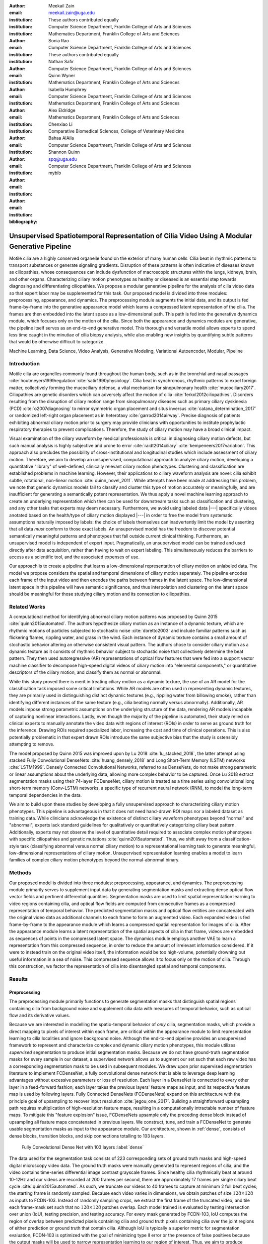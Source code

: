 :author: Meekail Zain
:email: meekail.zain@uga.edu
:institution: These authors contributed equally
:institution: Computer Science Department, Franklin College of Arts and Sciences
:institution: Mathematics Department, Franklin College of Arts and Sciences

:author: Sonia Rao
:email:
:institution: Computer Science Department, Franklin College of Arts and Sciences
:institution: These authors contributed equally

:author: Nathan Safir
:email: 
:institution: Computer Science Department, Franklin College of Arts and Sciences

:author: Quinn Wyner
:email:
:institution: Mathematics Department, Franklin College of Arts and Sciences

:author: Isabella Humphrey
:email:
:institution: Computer Science Department, Franklin College of Arts and Sciences
:institution: Mathematics Department, Franklin College of Arts and Sciences


:author: Alex Eldridge
:email:
:institution: Mathematics Department, Franklin College of Arts and Sciences

:author: Chenxiao Li
:email:
:institution: Comparative Biomedical Sciences, College of Veterinary Medicine

:author: Bahaa AlAila
:email:
:institution: Computer Science Department, Franklin College of Arts and Sciences

:author: Shannon Quinn
:email: spq@uga.edu	
:institution: Computer Science Department, Franklin College of Arts and Sciences

:bibliography: mybib

------------------------------------------------------------------------------------------------
Unsupervised Spatiotemporal Representation of Cilia Video Using A Modular Generative Pipeline
------------------------------------------------------------------------------------------------

.. class:: abstract

Motile cilia are a highly conserved organelle found on the exterior of many human cells. 
Cilia beat in rhythmic patterns to transport substances or generate signaling gradients. 
Disruption of these patterns is often indicative of diseases known as ciliopathies, whose 
consequences can include dysfunction of macroscopic structures within the lungs, kidneys, 
brain, and other organs. Characterizing ciliary motion phenotypes as healthy or diseased 
is an essential step towards diagnosing and differentiating ciliopathies. We propose a 
modular generative pipeline for the analysis of cilia video data so that expert labor may 
be supplemented for this task. Our proposed model is divided into three modules: 
preprocessing, appearance, and dynamics. The preprocessing module augments the initial data, 
and its output is fed frame-by-frame into the generative appearance model which learns a 
compressed latent representation of the cilia. The frames are then embedded into the latent 
space as a low-dimensional path. This path is fed into the generative dynamics module, 
which focuses only on the motion of the cilia. Since both the appearance and dynamics modules 
are generative, the pipeline itself serves as an end-to-end generative model. This thorough 
and versatile model allows experts to spend less time caught in the minutiae of cilia biopsy 
analysis, while also enabling new insights by quantifying subtle patterns that would be 
otherwise difficult to categorize.

.. class:: keywords

Machine Learning, Data Science, Video Analysis, Generative Modeling, Variational Autoencoder, Modular, Pipeline

Introduction
------------

Motile cilia are organelles commonly found throughout the human body, such as in the bronchial 
and nasal passages :cite:`houtmeyers1999regulation`:cite:`satir1990physiology`. Cilia beat in synchronous, 
rhythmic patterns to expel foreign matter, collectively forming the mucociliary defense, a 
vital mechanism for sinopulmonary health :cite:`mucociliary2017`. Ciliopathies are genetic disorders 
which can adversely affect the motion of cilia :cite:`ferkol2012ciliopathies`. Disorders resulting 
from the disruption of ciliary motion range from sinopulmonary diseases such as primary ciliary 
dyskinesia (PCD) :cite:`o2007diagnosing` to mirror symmetric organ placement and situs inversus 
:cite:`catana_determination_2017` or randomized left-right organ placement as in heterotaxy :cite:`garrod2014airway`. 
Precise diagnosis of patients exhibiting abnormal ciliary motion prior to surgery may provide 
clinicians with opportunities to institute prophylactic respiratory therapies to prevent complications. 
Therefore, the study of ciliary motion may have a broad clinical impact.

Visual examination of the ciliary waveform by medical professionals is critical in diagnosing 
ciliary motion defects, but such manual analysis is highly subjective and prone to error 
:cite:`raidt2014ciliary` :cite:`kempeneers2017variation`. This approach also precludes the possibility 
of cross-institutional and longitudinal studies which include assessment of ciliary motion. 
Therefore, we aim to develop an unsupervised, computational approach to analyze ciliary motion, 
developing a quantitative "library" of well-defined, clinically relevant ciliary motion phenotypes. 
Clustering and classification are established problems in machine learning. However, their 
applications to ciliary waveform analysis are novel: cilia exhibit subtle, rotational, non-linear 
motion :cite:`quinn_novel_2011`. While attempts have been made at addressing this problem, we note that 
generic dynamics models fail to classify and cluster this type of motion accurately or meaningfully, 
and are insufficient for generating a semantically potent representation. We thus apply a novel 
machine learning approach to create an underlying representation which then can be used for downstream 
tasks such as classification and clustering, and any other tasks that experts may deem necessary. Furthermore, 
we avoid using labeled data |---| specifically videos anotated based on the health/type of ciliary motion displayed |---|
in order to free the model from systematic assumptions naturally imposed by 
labels: the choice of labels themselves can inadvertently limit the model by asserting that all data 
*must* conform to those exact labels. An unsupervised model has the freedom to discover potential 
semantically meaningful patterns and phenotypes that fall outside current clinical thinking. Furthermore, 
an unsupervised model is independent of expert input. Pragmatically, an unsupervised model can be 
trained and used directly after data acquisition, rather than having to wait on expert labeling. 
This simultaneously reduces the barriers to access as a scientific tool, and the associated expenses of use.

Our approach is to create a pipeline that learns a low-dimensional representation of ciliary motion on 
unlabeled data. The model we propose considers the spatial and temporal dimensions of ciliary motion 
separately. The pipeline encodes each frame of the input video and then encodes the paths between frames in the latent space. 
The low-dimensional latent space in this pipeline will have semantic significance, and thus interpolation 
and clustering on the latent space should be meaningful for those studying ciliary motion and its connection to ciliopathies. 


Related Works
-------------

A computational method for identifying abnormal ciliary motion patterns was proposed by 
Quinn 2015 :cite:`quinn2015automated`. The authors hypothesize ciliary motion as an instance of a 
dynamic texture, which are rhythmic motions of particles subjected to stochastic noise :cite:`doretto2003` 
and include familiar patterns such as flickering flames, rippling water, and grass in the wind. 
Each instance of dynamic texture contains a small amount of stochastic behavior altering an 
otherwise consistent visual pattern. The authors chose to consider ciliary motion as a dynamic 
texture as it consists of rhythmic behavior subject to stochastic noise that collectively 
determine the beat pattern. They then used autoregressive (AR) representations of optical 
flow features that were fed into a support vector machine classifier to decompose high-speed 
digital videos of ciliary motion into "elemental components," or quantitative descriptors 
of the ciliary motion, and classify them as normal or abnormal.

While this study proved there is merit in treating ciliary motion as a dynamic texture, the 
use of an AR model for the classification task imposed some critical limitations. While AR 
models are often used in representing dynamic textures, they are primarily used in distinguishing 
distinct dynamic textures (e.g., rippling water from billowing smoke), rather than identifying 
different instances of the same texture (e.g., cilia beating normally versus abnormally). 
Additionally, AR models impose strong parametric assumptions on the underlying structure of the data, 
rendering AR models incapable of capturing nonlinear interactions. Lastly, even though the 
majority of the pipeline is automated, their study relied on clinical experts to manually annotate 
the video data with regions of interest (ROIs) in order to serve as ground truth for the inference. 
Drawing ROIs required specialized labor, increasing the cost and time of clinical operations. 
This is also potentially problematic in that expert drawn ROIs introduce the same subjective bias 
that the study is ostensibly attempting to remove. 

The model proposed by Quinn 2015 was improved upon by Lu 2018 :cite:`lu_stacked_2018`, the latter attempt using stacked 
Fully Convolutional DenseNets :cite:`huang_densely_2018` and Long Short-Term Memory (LSTM) networks :cite:`LSTM1999`.  Densely Connected 
Convolutional Networks, referred to as DenseNets, do not make strong 
parametric or linear assumptions about the underlying data, allowing more complex behavior to be 
captured. Once Lu 2018 extract segmentation masks using their 74-layer FCDenseNet, ciliary motion 
is treated as a time series using convolutional long short-term memory (Conv-LSTM) networks, a 
specific type of recurrent neural network (RNN), to model the long-term temporal dependencies in the data. 

We aim to build upon these studies by developing a fully unsupervised approach to characterizing 
ciliary motion phenotypes. This pipeline is advantageous in that it does not need hand-drawn 
ROI maps nor a labeled dataset as training data. While clinicians acknowledge the existence of 
distinct ciliary waveform phenotypes beyond "normal" and "abnormal", experts lack standard 
guidelines for qualitatively or quantitatively categorizing ciliary beat pattern. Additionally, 
experts may not observe the level of quantitative detail required to associate complex motion 
phenotypes with specific ciliopathies and genetic mutations :cite:`quinn2015automated`. 
Thus, we shift away from a classification-style task (classifying abnormal versus normal ciliary 
motion) to a representational learning task to generate meaningful, low-dimensional representations 
of ciliary motion. Unsupervised representation learning enables a model to learn families of 
complex ciliary motion phenotypes beyond the normal-abnormal binary.

Methods
-------

Our proposed model is divided into three modules: preprocessing, appearance, and dynamics. 
The preprocessing module primarily serves to supplement input data by generating segmentation 
masks and extracting dense optical flow vector fields and pertinent differential quantities. 
Segmentation masks are used to limit spatial representation learning to video regions containing 
cilia, and optical flow fields are computed from consecutive frames as a compressed representation 
of temporal behavior. The predicted segmentation masks and optical flow entities are concatenated 
with the original video data as additional channels to each frame to form an augmented video. 
Each expanded video is fed frame-by-frame to the appearance module which learns a compressed spatial 
representation for images of cilia. After the appearance module learns a latent representation of 
the spatial aspects of cilia in that frame, videos are embedded as sequences of points in the compressed 
latent space. The dynamics module employs another VAE to learn a representation from this compressed 
sequence, in order to reduce the amount of irrelevant information considered. If it were to instead 
train on the original video itself, the information would be too high-volume, potentially drowning 
out useful information in a sea of noise. This compressed sequence allows it to focus only on the 
motion of cilia. Through this construction, we factor the representation of cilia into disentangled 
spatial and temporal components.

Results
-------


Preprocessing
=============

The preprocessing module primarily functions to generate segmentation masks that distinguish spatial regions containing 
cilia from background noise and supplement cilia data with measures of temporal behavior, such as optical flow and its derivative values.

Because we are interested in modelling the spatio-temporal behavior of *only* cilia, segmentation masks, 
which provide a direct mapping to pixels of interest within each frame, are critical within the appearance 
module to limit representation learning to cilia localities and ignore background noise. Although 
the end-to-end pipeline provides an unsupervised framework to represent and characterize complex and 
dynamic ciliary motion phenotypes, this module utilizes *supervised* segmentation to produce initial 
segmentation masks. Because we do not have ground-truth segmentation masks for every sample in our dataset, 
a supervised network allows us to augment our set such that each raw video has a corresponding segmentation 
mask to be used in subsequent modules. We draw upon prior supervised segmentation literature to implement 
FCDenseNet, a fully convolutional dense network that is able to leverage deep learning advantages without 
excessive parameters or loss of resolution. Each layer in a DenseNet is connected to every other layer in 
a feed-forward fashion; each layer takes the previous layers' feature maps as input, and its respective 
feature map is used by following layers. Fully Connected DenseNets (FCDenseNets) expand on this architecture 
with the principle goal of upsampling to recover input resolution :cite:`jegou_one_2017`. Building a 
straightforward upsampling path requires multiplication of high-resolution feature maps, resulting in a 
computationally intractable number of feature maps. To mitigate this "feature explosion" issue, 
FCDenseNets upsample only the preceding dense block instead of upsampling all feature maps concatenated 
in previous layers. We construct, tune, and train a FCDenseNet to generate usable segmentation masks as input to 
the appearance module. Our architecture, shown in :ref:`dense`, consists of dense blocks, transition 
blocks, and skip connections totalling to 103 layers.


.. figure:: fcdn_arch.png

	Fully Convolutional Dense Net with 103 layers :label:`dense`

The data used for the segmentation task consists of 223 corresponding sets of ground truth masks 
and high-speed digital microscopy video data. The ground truth masks were manually generated to 
represent regions of cilia, and the video contains time-series differential image contrast 
grayscale frames. Since healthy cilia rhythmically beat at around 10-12Hz and our videos are recorded 
at 200 frames per second, there are approximately 17 frames per single ciliary beat cycle 
:cite:`quinn2015automated`. As such, we truncate our videos to 40 frames to capture at minimum 2 
full beat cycles; the starting frame is randomly sampled. Because each video varies in dimensions, 
we obtain patches of size :math:`128 \times 128` as inputs to FCDN-103. Instead of randomly sampling 
crops, we extract the first frame of the truncated video, and tile each frame-mask set such that no 
:math:`128 \times 128` patches overlap. Each model trained is evaluated by testing intersection over 
union (IoU), testing precision, and testing accuracy. For every mask generated by FCDN-103, IoU 
computes the region of overlap between predicted pixels containing cilia and ground truth pixels 
containing cilia over the joint regions of either prediction or ground truth that contain cilia. 
Although IoU is typically a superior metric for segmentation evaluation, FCDN-103 is optimized 
with the goal of minimizing type II error or the presence of false positives because the output 
masks will be used to narrow representation learning to our region of interest. Thus, we aim to 
produce segmentation masks with high precision that exclusively identify regions of cilia 
containing minimal background scene.

Since we aim to represent both spatial and temporal features, it is critical to obtain optical 
flow vector fields as a quantifiable proxy for ciliary movement. Two dimensional motion can 
be thought of as the projection of three dimensional motion on an image plane, relative to a 
visual sensor such as a camera or microscope. As such, optical flow represents the apparent 
motion of pixels within consecutive frames, relative to the visual sensor. To calculate pixel 
displacement, optical flow algorithms are contingent on several assumptions. 

1. Brightness constancy assumes that a pixel's apparent intensity does not change between consecutive frames 
2. Small motion assumes that pixels are not drastically displaced between consecutive frames 
3. Spatial and temporal coherence assumes that a pixel's neighbors likely exhibit similar motion over gradual time 

Solving these constraints yields a series of dense optical flow vector fields; each vector represents 
a pixel, and the magnitude and direction of each vector signal the estimated pixel position in the 
following frame. We refer to Beauchemin and Barron :cite:`beauchemin_computation_1995` for a full 
derivation of optical flow. Healthy cilia largely exhibit delicate textural behavior in which patches 
of cilia move synchronously, slowly, and within a set spatial region near cell boundaries. Additionally, 
our imaging modality allowed for consistent object brightness throughout sequences of frames. As such, 
we explored optical flow solutions that focus on brightness constancy, small motion, and spatial coherence 
systems of equations. Among Farneback, Horn-Schunck, and Lucas-Kanade optical flow computation algorithms, 
we incorporate a slightly modified Horn-Schunck algorithm that adequately captures synchronous ciliary 
motion :cite:`horn_determining_1981`.

For further insight into behavioral patterns, we extract first-order differential image quantities from 
our computed optical flow fields. Estimating linear combinations of optical flow derivatives results 
in orientation-invariant quantities: curl, deformation, and divergence :cite:`fu_extracting_2004`. 
Curl represents apparent rotation; each scalar in a curl field signaling the speed and direction of 
local angular movement. Deformation is the shearing about two different axes, in which one axis extends 
while the other contracts. Divergence, or dilation, is the apparent movement toward or away from the 
visual sensor, in which object size changes as a product of varied depth. Because our cilia data are 
captured from a top-down perspective without possibility of dilation, we limit our computation to curl 
and deformation, similar to Quinn 2011 :cite:`quinn_novel_2011`. 
	
.. figure:: of_ex.png
	:scale: 35%

	Raw imagery and corresponding optical flow visualization :label:`of`

Figure :ref:`of` shows an example of healthy cilia and its mid-cycle optical flow where vector magnitude 
corresponds to color saturation; we can reasonably assume that the primary region of movement within 
optical flow fields will contain healthy cilia. While optical flow fields can potentially provide 
information on cilia location, we avoid solely using optical flow fields to generate segmentation 
masks due to the presence of dyskinetic cilia. Identifying stationary cilia is a crucial step in 
learning ciliary motion phenotype. However, it is possible that optical flow provides insight into 
both ciliary location and temporal behavior. 


		
Generative Model
================

Both the appearance and dynamics modules ultimately rely on a choice of a particular generative model. 
The chosen model greatly affects the rendered representation, and thus the efficacy of the entire 
pipeline. Our current choice of generative model is a variational autoencoder (VAE) 
:cite:`introVAE`, an architecture that generates a low-dimensional representation of 
the data, parameterized as a probability distribution. A VAE can be considered a modified autoencoder 
(AE). A general AE attempts to learn a low-dimensional representation of the data by 
enforcing a so-called "bottleneck" in the network. This bottleneck is usually in the form of a 
hidden layer whose number of nodes is significantly smaller than the dimensionality of the input. 
The AE then attempts to reconstruct the original input using only this bottleneck representation. 
The idea behind this approach is that to optimize the reconstruction, only the most essential 
information will be maintained in the bottleneck, effectively creating a compressed, critical 
information based representation of the input data. The size of the bottleneck is a 
hyperparameter which determines how much of the data is compressed.

With this task in mind, an AE can be considered as the composition of two constituent neural networks: 
the encoder, and the decoder. Suppose that the starting dataset is a collection of n-dimensional points, 
:math:`S\subset\mathbb{R}^n`, and we want the bottleneck to be of size :math:`l`, then we can write 
the encoder and decoder as functions mapping between :math:`\mathbb{R}^n\text{ and }\mathbb{R}^l`: 

.. math::

	E_\theta:\mathbb{R}^n\rightarrow\mathbb{R}^l,\quad D_\theta:\mathbb{R}^l\rightarrow\mathbb{R}^n

The subscript :math:`\theta` denotes that these functions are constructed as neural networks parameterized 
by learanble weights :math:`\theta`. The encoder is tasked with taking the original data input and 
sending it to a compressed or *encoded* representation. The output of the encoder serves as the 
bottleneck layer. Then the decoder is tasked with taking this encoded representation and reconstructing 
a plausible input which could have been encoded to generate this representation, and thus is encouraged 
to become an approximate inverse of the encoder. The loss target of a AE is generally some distance 
function (not necessarily a metric) between items in the data space, which we denote as 

.. math::

	d:\mathbb{R}^n\times\mathbb{R}^n\rightarrow\mathbb{R}.

Given a single input :math:`x\in S`, we then write the loss function as 
	
.. math::

	L_\theta(x)=d(x,D_\theta(E_\theta(x)))
	
where a common choice for :math:`d` is the square of the standard euclidean norm, resulting in

.. math::

	L_\theta(x)=\|x-D_\theta(E_\theta(x))\|^2.

The AE unfortunately is prone to degenerate solutions where when the decoder is sufficiently 
complex, rather than learning a meaningful compressed representation, it instead learns a hash 
of the input dataset, achieving perfect reconstruction at the expense of any generalizability. 
Notably, even without this extreme hash example, there is no restraint on continuity on the decoder, 
thus even if a point :math:`z\in E(S)\subset\mathbb{R}^l` in the latent space decodes into a nice, 
plausible data point in the original dataset, points close to :math:`z` need not nicely decode.

A VAE attempts to solve this problem by decoding neighborhoods around the encoded points rather 
than just the encoded points themselves. A neighborhood around a point :math:`z\in\mathbb{R}^l` 
is modeled by considering a multivariate gaussian distribution centered at :math:`\mu\in\mathbb{R}^l` 
with covariance :math:`\Sigma\in\mathbb{R}^{l\times l}`. It often suffices to assert that the 
covariance be a diagonal matrix, allowing us to write :math:`\Sigma=\operatorname{diag}(\sigma)` 
for some :math:`\sigma\in\mathbb{R}^l`. While the decision to model neighborhoods via distributions 
deserves its own discussion and justification, it falls outside the scope of this paper and thus 
we omit the technical details while referring curious readers to :cite:`doersch2016tutorial` for further reading. Instead, we provide 
a sort of rationalization of the conclusions of those discussions in the paragraphs that follow. 
While this is a little backwards, we find it does a better job of communicating the nature of the 
techniques to most audiences than does touring the complex mathematical underpinnings. The idea of 
modeling neighborhoods as distributions is implemented by changing the encoder to a new function 

.. math::
	
	\tilde E_\theta:\mathbb{R}^n\rightarrow\mathbb{R}^l\times\mathbb{R}^l, \quad \tilde E_\theta: x \mapsto (\mu,\sigma)

where :math:`\mu` is the analog to the encoded :math:`z` in the AE. However now we also introduce 
:math:`\sigma`, which is the main diagonal of a covariance matrix :math:`\Sigma`, which determines 
how far, and in what direction, to randomly sample around the mean :math:`\mu`. What this means 
is after encoding, we no longer get a singular point, but a distribution modeling a neighborhood 
of points as promised. This distribution is referred to as the *posterior distribution* corresponding 
to :math:`x`, written as :math:`q(z|x)=\mathcal{N}(\mu,\Sigma)`. We sample from this posterior using 
the following construction 

.. math::

	z\sim q_\theta(z|x) \iff z=\mu+\Sigma\epsilon\text{, where } \epsilon\sim\mathcal{N}(0,\mathcal{I}_l)
	
to ensure that we may complete backpropagation, since :math:`\mu,\sigma` are dependent on weights 
within the network. This is known as the reparameterization trick. Our modified loss is then

.. math::

	L_\theta(x)=\|x-D_\theta(z)\|^2.
	
Through this change, over the course of training we obtain a Monte Carlo estimation of the neighborhoods 
around the embedded points, encouraging continuity in their decoding. This result is still incomplete 
in that there's no guarantee that the decoder doesn't degenerate to setting :math:`\sigma` arbitrarily 
close to zero, resulting in a slightly more complex AE. Thus we assert that if one were to sample from 
some predetermined *prior distribution* on the latent space, written as :math:`p(z)`, then the sampled 
point can be reasonably decoded as a point in the starting data space. To break that down, 
this means that the portions of the latent space that our model should be best trained on should follow 
the prior distribution. A common choice for prior, due to simplicity, is the unit-variance Gaussian 
distribution. This is implemented by imposing a Kullback–Leibler Divergence (KL Divergence) loss between the posterior distributions 
(parameterized by our encoder via :math:`\mu, \sigma`) and the prior distribution (in this case 
:math:`\mathcal{N}(0,\mathcal{I}_l)`). Thus our final loss function is 

.. math::

	L_\theta(x)=\|x-D_\theta(z)\|^2+\operatorname{KL}(q_\theta(z|x) \,\|\, p(z)).
	
	
Now we finally have a vanilla VAE, wherein it can not only encode and decode the starting dataset, 
but it can also decode points in the latent space that it hasn't explicitly trained with (though with 
no strict promises on the resulting quality). Further improvements to the VAE framework have been made 
in recent years. To empower the decoder without introducing a significant number of parameters, we 
implement a spatial broadcast decoder (SBD), as outlined in :cite:`watters2019spatial`. To achieve greater flexibility 
in terms of the shape of the prior and posterior distributions, we employ the VampPrior in :cite:`TomczakW17` 
with an added regularization term. Both these changes afford us greater flexibility and performance 
in creating a semantically meaningful latent space. The VampPrior is an alternative prior distribution 
that is constructed by aggregating the posteriors corresponding to :math:`K` learned pseudo-inputs 
:math:`\chi_1,\dots,\chi_K`. The distribution is given by

.. math::

	p(z)= \frac{1}{K}\sum_i^K q(z|\chi_i)


This choice of prior optimizes the pipeline for downstream tasks such as clustering and phenotype 
discovery. We apply a regularization term to the loss to encourage that these pseudo-inputs look 
as though they could be reasonably generated by the starting dataset :ref:`pseudos`. Thus our loss becomes 

.. math::
	
	\tilde z_i\sim q(z|\chi_i)

.. math::
	:type: eqnarray

	L_\theta(x)=\|x-D_\theta(z)\|^2+\operatorname{KL}(q_\theta(z|x)\,\|\, p(z)) \\
	+\gamma \left( \sum_i^K\|\chi_i-D_\theta(\tilde z_i)\|^2+\operatorname{KL}(q_\theta(z|\chi_i) \| p(z)) \right)

This has an immediate use in both clustering and semantic pattern discovery tasks. Rather than 
the embedding :math:`E(S)\subset\mathbb{R}^l` of the dataset being distributed as a unit gaussian, 
it is distributed as a mixture of gaussians, with each component being a posterior of a 
pseudo-input. Consequently, the pseudo-inputs create notable and calculable clusters, and the 
semantic significance of the clusters can be determined, or at least informed, by analyzing the 
reconstruction of the pseudo-input responsible for that posterior distribution.

.. figure:: pseudoComparisonHorizontal.png
	:scale: 20%
	
	Pseudo-inputs of a VampPrior based VAE on MNIST without additional regularization term (top row), and with regularization term (bottom row) :label:`pseudos`

Appearance
==========


The appearance module's role is to learn a sufficient representation so that, frames are 
reconstructed accurately on an individual basis, and that spatial differences of frames 
over time is represented with a meaningful sequence of points in the latent space. 
The latter is the core assumption of the dynamics module. 

The appearance module is designed to work with generalized videos, regardless of specific 
application. Specifically it is designed to take as input singular video frames, augmented 
with the information generated during the preprocessing phase, including optical flow 
quantities such as curl. These additional components are included as additional channels 
concatenated to the starting data, and thus is readily expandable to suit whatever 
augmented information is appropriate for a given task. In the case of our particular problem, 
one notable issue is that cilia occupy a small portion of the frame as shown in Figure :ref:`masks`, 
and thus, the contents of the images that we are interested in exist in some subspace that 
is significantly smaller than the overall data space. This can result in problems where 
the neural network optimizes components such as background noise and image artifacts at the 
expense of the clinically critical cilia information. To remedy this, we leverage the 
segmentation masks created during the preprocessing phase to focus the network on only the 
critical portions of the image.

To that effect, we mask the augmented frame data |---| the raw images concatenated with 
additional information such as optical flow quantities |---| using the segmentation 
masks and train the network on these masked quantities. Mathematically we refer to a single 
augmented frame with :math:`k` channels as :math:`f`, a doubly-indexed collection of vectors, 
writing the channel information of pixel :math:`(i,j)` as :math:`f_{i,j}\in\mathbb{R}^k`. 
We similarly write the generated segmentation mask :math:`m` as a doubly-indexed collection 
of scalars with :math:`m_{i,j}\in [0,1]\subset\mathbb{R}`, then we construct the augmented frame 

.. math::

	\tilde f_{i,j}:=f_{i,j}\cdot m_{i,j}

The appearance module ultimately embeds a segmented region of cilia observed in a 
single frame into what we refer to as the appearance latent space. Due to the temporally 
static nature of individual frames, this latent space is an encoded representation of 
*only* the spatial information of the underlying processed data. This spatial information 
includes aspects such as the shape and distribution of cilia along cells, as well as 
factors such as their length, orientation and overall shape. These spatial features can be 
then used in downstream tasks such as phenotype discovery, by drawing a strong connection 
between apparent patterns in the appearance latent space as and semantically meaningful patterns in the 
underlying data as well.

Our proposed model for the appearance module uses a variation of ResNet as an encoder, 
while employing SBD in the decoder, as well as an upsampling, ResNet-like network in the 
decoder. Figure :ref:`app` shows the training pipeline for the appearance module, the 
encoder :math:`E_\text{app}` is the neural network implementing the variational distribution 
:math:`q(z|x)`, by estimating parameters to a normal distribution given a certain input frame :math:`x=f`.
:math:`q(z|x)` is therefore :math:`\mathcal{N}(\mu_z,diag(\sigma_z))` where :math:`\mu_z` 
and :math:`\sigma_z` are the mean and standard deviation vectors of a normal distribution 
estimated given a certain input frame, or a pseudo-input frame. The decoder :math:`D_\text{app}` 
is trained to reconstruct the input from a sampled :math:`z \sim \mathcal{N}(\mu_z,diag(\sigma_z))`, 
by minimizing the :math:`L2` loss between the input and the reconstructed output. The pseudo-inputs 
:math:`\chi_{1..k}` are only used during the training, to enforce the prior constraint through a 
Monte Carlo estimation of the KL divergence, as mentioned earlier.

.. figure:: app.png
	:scale: 30%
	
	The Appearance Module pipeline :label:`app`



Dynamics
========

.. figure:: aag.png
	:scale: 50%
	:align: center
	:figclass: w
	
	The Dynamics Module pipeline :label:`dyn`


While the appearance module handles representing the video frames individually under a generative model, 
the dynamics module is where the temporal behavior is represented. We propose a VAE generative seq2seq 
module that consists of both an encoder and a decoder to embed the temporal dynamics in a latent semantic 
space for motion patterns (dynamics). The encoder handles embedding the dynamics of the observed  
video frames (input) into a latent vector :math:`w` in the dynamics semantic space :math:`\mathbb{R}^{d_\text{dyn}}`. 
This vector :math:`w` encodes the dynamics of the video subsequence observed by the encoder. 
The decoder, then, is able to extrapolate the video into future time-steps by unrolling a sampled latent 
vector :math:`w` from the dynamics space into a sequence of vectors :math:`c_{1..k}`.
These vectors are not the extrapolated sequence themselves, but instead represent a sequence of 
changes to be made on a supplied appearance vector :math:`\hat z_0`. This vector serves as an 
initial frame |---| a starting point for extrapolation |---| and can be any frame from the 
video since the vector :math:`w` encodes the dynamics of the *entire* video. Applying this sequence 
of change vectors to the initial appearance vector one-by-one, using an aggregation operator :math:`\phi(z,c)` |---| 
which could be as simple as vector addition |---|, results in a sequence of appearance vectors 
:math:`\hat z_{1..k}` which represent the extrapolated sequence. This sequence can then be decoded 
back into video frames through the decoder of the appearance module :math:`D_\text{app}`.
 
Since the encoder and the decoder of the dynamics module need to process sequences of vectors, they 
are modeled using a Gated Recurrent Unit (GRU:cite:`Cho2014LearningPR`) and an LSTM 
unit, respectively. They are types of RNN with unique architectures that allow them to handle longer sequences of data than a generic RNN could. 
A GRU cell operates on an input vector :math:`x_t`, and a hidden state vector :math:`s^t` at a 
certain time-step :math:`t`. Applying a GRU step results in an updated state vector :math:`s^{t+1}`. 
An LSTM cell is similar, but it also has an additional output state $h^t$ that gets updated as well like the hidden state.

Figure :ref:`dyn` depicts the pipeline of the proposed dynamics module, showing the encoder steps, 
sampling from the dynamics space, and the decoder steps. The dynamics encoder GRU, 
:math:`E_\text{dyn}`, starts from a blank state vector :math:`s_\text{enc}^0=0` 
that updates every time the appearance vector of the next video frame is fed-in. After feeding in the 
appearance vector of the final input frame :math:`z_n`, the state vector :math:`s_\text{enc}^n` 
would encompass information about the motion patterns in the observed video frames :math:`z_{1..n}`, 
and would then constitute a latent vector in the dynamics semantic space :math:`w=s^n`.

The dynamics decoder LSTM :math:`D_\text{dyn}` starts from a latent dynamics vector as its hidden 
state :math:`s_\text{dec}^0=w`, a blank output state vector :math:`h_\text{dec}^0=0` and an initial 
supplied appearance vector to act as the beginning output frame. Note that this supplied vector can be 
any point but the last within the original input sequence, thus we set :math:`\hat z_0 = z_i\text{ for some }i\in\{1,\dots,n-1\}`. 
Applying each step results in a change vector :math:`c^{t+1}=h^{t+1}` (output state vector), that gets 
applied to the most recent appearance vector in the output sequence to predict the next appearance vector 
:math:`\hat z_{t+1}=\phi(\hat z_t,c^{t+1})`, which in turn is used as an input vector to the next LSTM step. 
The sequence of predicted appearance vectors are then passed through the appearance decoder 
:math:`D_\text{app}(\hat z_1),...,D_\text{app}(\hat z_k)`, to generate back the video frames. During training 
time, an :math:`L_2` loss is minimized on the predicted :math:`k` points in the appearance latent space and the true ones.

A prior constraint is imposed on the encoder's output, as per the VAE formulation. Therefore, the size 
of the state vector of the encoder is :math:`2d_\text{dyn}`, composed of both :math:`\mu_w`, 
and :math:`\sigma_w`, such that :math:`w \sim \mathcal{N}(\mu_w,\operatorname{diag}(\sigma_w))`. The 
prior loss then becomes :math:`\operatorname{KL}(\mathcal{N}(\mu_w,\operatorname{diag}(\sigma_w)) \,||\, \mathcal{N}(0,I))` 
and is minimized throughout the training.

It is important to note that the appearance module and the dynamics module are decoupled, such that sampling a 
different vector :math:`w` from the dynamics latent space results in different motion dynamics in the 
extrapolated sequence of video frames despite starting from the same initial supplied frame. As is the 
case when supplying a different initial output frame as well. To reinforce that, after encoding an input 
sequence into a dynamics latent vector :math:`w`, multiple sequences of :math:`k+1` frames are sampled 
uniformly from the same training video, where each generated sequence is set to extrapolate from its 
first frame, and the same dynamics vector :math:`w`. The :math:`L2` loss between the extrapolated frames 
and the remaining :math:`k` frames in each sequence is minimized with backpropagation.

To summarize, encoder of the dynamics module is trained to extract the motion dynamics from the appearance 
vectors of a sequence of video frames, and embeds them in a semantic space representing all possible 
cilia motion patterns. The decoder applies motion patterns from a sampled dynamics vector to a given 
starting frame, and predicts the appearance vectors to future frames.


Technical Discussion
--------------------

Data
====


Our data, obtained from the Quinn 2015 study, consist of nasal biopsy samples observed in patients 
with diagnosed ciliopathies and in healthy controls :cite:`quinn2015automated`. Nasal epithelial 
tissue was obtained from the inferior nasal turbinate using a Rhino-Pro curette, and cultured 
for three passages prior to recording. Grayscale video data was recorded for 1.25 seconds using 
a Phantom v4.2 high speed camera at 200 frames per second, resulting in 250 frames per sample. 
Recorded videos vary in dimension, ranging from 256 to 640 pixels on either axis. Segmentation 
masks used during the training of the preprocessing module were generated manually using ITK-SNAP, 
where each pixel is a binary value corresponding to whether the pixel contains cilia. Our dataset 
has a total of 325 sample videos, taken from Quinn 2015's cohort sampled at the University of 
Pittsburgh, and 230 ground-truth segmentation masks. The preprocessing module supplemented the 
95 raw videos without corresponding ground-truth segmentation masks with segmentation masks predicted by FCDN-103. 

Implementation Notes
====================

We train our FCDN-103 model, written in PyTorch :cite:`NEURIPS2019_9015`, with an Adam optimizer and cross-entropy 
loss on one NVIDIA Titan X GPU card. We split our data to consist of 1785 training patches 
and 190 testing patches. Throughout training and tuning, we experiment with several parameters: 
standard parameters such as batch size, learning rate, and regularization parameters such as 
learning rate decay, weight decay, and dropout. We observe optimal performance after 50 epochs, 
14 patches per batch, learning rate of 0.0001, learning rate decay of 0.0, and weight decay of 0.0001. 
This model achieves 33.06% average testing IOU, and 53.26% precision. Figure :ref:`masks` 
shows two examples of 128 x 128 test patches with their corresponding ground truth mask (middle) 
and FCDN-103 generated mask (right); the predicted masks cover more concise areas of cilia 
than the ground truths and ignore the background in entirety. Previously, Lu 2018 implement 
a Fully Convolutional DenseNet with 109 layers in a tiramisu architecture trained on ciliary 
data :cite:`lu_stacked_2018`; FCDN-103 achieves an average of 88.3% testing accuracy, 
outperforming Lu 2018's FCDN-109 by two percentage points.

The optical flow fields are computed using a coarse-to-fine implementation of Horn-Schunck's 
influential algorithm. Although we tested other methods, namely Farneback, Lucas-Kanade, 
and TV-L1, coarse-to-fine Horn-Schunck produced fields more robust to background movement. 
Horn-Schunck operates by firstly assuming motion smoothness between two frames; the algorithm 
then minimizes perceived distortions in flow by iteratively updating a global energy function. 
The coarse-to-fine aspect transforms consecutive frames into Gaussian image pyramids; at each 
iteration, corresponding to levels in the Gaussian pyramids, an optical flow field is generated 
by Horn-Schunck, and then used to "warp" the images toward one another. This process is repeated 
until the two images converge. While Horn-Schunck has potential to be noise-sensitive due to its 
smoothness assumption, we observe that this is mitigated by the coarse-to-fine estimation and 
hyperparameter tuning. Additionally, we find that this estimation is more computationally and 
time efficient than its contemporaries. Curl and deformation fields are extracted from the 
generated optical flow fields using SciPy's signal and ndimage packages :cite:`2020SciPy-NMeth`. 

.. figure:: mask_example_b12.png
	:scale: 50%
	
	Segmentation examples from left to right: raw test frame, 
	frame overlain with ground truth segmentation mask, 
	frame overlain with FCDN-103 predicted segmentation maskline :label:`masks`

During optimization of the appearance module, we observe that cilia do not tend to exhibit a 
large degree of spatial differences over time, thus rather than processing every frame of the dataset, 
we used the NumPy :cite:`Numpy2011` library to efficiently sample a fixed number of frames from each video. 
For testing purposes, we set the number of sampled frames to 40. We sample these frames 
uniformly throughout the video to ensure that both high-frequency (e.g. cilia beats) and 
low-frequency (e.g. cell locomotion) spatial changes are represented to ensure that we train 
on a sufficiently varied base of spatial features.

The entirety of the appearance module's architecture was written using PyTorch. The encoder 
is a composition of residual blocks, with pixel-wise convolutions and maxpooling operations 
between them to facilitate channel shuffling and dimensionality reduction respectively, 
connecting to a fully-connected layer which represents the means and log-variances along each 
axis of the latent space. We use log-variances instead of the usual standard deviation, or 
even variance, to guarantee numerical stability, make subsequent calculations such as KL divergence 
easier, and reduce the propensity for degenerate distributions with variances that approach 0. 
Since we use a modified VampPrior, the KL Divergence is between a single Gaussian, the posterior, 
and a mixture of Gaussians, the prior, and thus intractable. In order to estimate this, we 
employ a Monte Carlo estimation technique, manually calculate the difference in log-probabilities for each 
distribution at every pass of the loss function, asserting that throughout training these 
values approximate the ideal KL Divergence.

Conclusion
----------

While the initial task of this model was to represent cilia, it also serves as a general 
framework that is readily extensible to almost any task that involves the simultaneous, 
yet separate, representation of spatial and temporal components. The specific aim of this 
project was to develop separate, usable tools which sufficiently accomplish their narrow roles 
and to integrate them together to offer a more meaningful understanding of the overall problem. 
While we are still in the early phases of evaluating the entire integrated pipeline as a 
singular solution, we have demonstrated early successes with the preprocessing module, and have 
situated the appearance and dynamics modules in the context of modern machine learning approaches 
well enough to justify further exploration.

Further Research
================

This generative framework is a foundational element of a much larger project: the construction 
of a complete library of ciliary motion phenotypes for large-scale genomic screens, and the development 
of a comprehensive and sophisticated analytics toolbox. The analytics toolbox is intended to be used 
by developmental and molecular biologists in research settings, as well as clinicians in biomedical and 
diagnostic settings. By packaging this framework in an easy-to-use open source toolbox, we aim to make 
sophisticated generative modeling of ciliary motion waveforms available to researchers who do not share 
our machine learning backgrounds. This pipeline will also serve as a basis and back-end for an exploration 
into the realm of collaborative, crowd-driven data acquisition and processing in the form of a user-friendly web tool.

More research should also be done to the implementations of each module, and namely their codependencies. 
For example, how do the quality of segmentation masks in the preprocessing module affect the quality of
spatial representation, and consequently dynamic representation? Is there virtue in allowing partial entanglement 
between the appearance and dynamics module to optimize their joint representation? Can the learned spatial representation
influence and inform the preprocessing module in a meaningful way? We hope to explore these questions, and many more, in the near future.

We also encourage the expansion and application of this framework to various other problem contexts. 
The modular approach to its design ensures portability and adaptability to other projects. 
For example, the preprocessing module can be replaced with whatever field-specific computations are appropriate, 
or forgone entirely. Furthermore, the fact that the dynamics module is designed to operate within the abstract 
latent space of the appearance module means that the appearance module acts as a buffer or converter between 
the concrete data and the temporal analysis. Consequently, when applying the framework to new projects, 
only the appearance module need be altered, while the preprocessing module may optionally be adapted or 
dropped, and the dynamics module preserved.

One example task this pipeline could be adapted to is that of RNA folding analysis. The study of RNA 
folding patterns is essential in areas such as drug development. One way to model RNA folding is to consider 
a strand of RNA as a partially-connected point cloud, tracked through time. In this case, the preprocessing 
module may be forgone, and altering the appearance encoder/decoder to a generic architecture compatible 
with point clouds, e.g. a geometric neural network or GCNN is all that is necessary. The dynamics module 
could be readily applied without significant changes.

Acknowledgements
----------------

This study was supported in part by Google Cloud. We gratefully acknowledge the support of NVIDIA Corporation 
with the donation of the Titan X Pascal GPU used for this research. This study was supported in part by 
NSF CAREER #1845915. The PI would like to thank all the students who made this work possible, 
especially the graduates of the class of 2020 who persevered in making the SciPy submission under the 
most extraordinary circumstances one could have possibly imagined. The PI would also like to acknowledge 
the students who are continuing to work on this project, bringing its future goals to eventual fruition.


